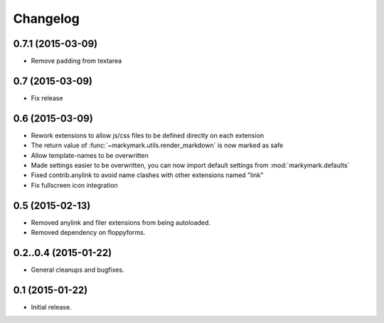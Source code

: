 Changelog
=========

0.7.1 (2015-03-09)
----------------

* Remove padding from textarea


0.7 (2015-03-09)
----------------

* Fix release


0.6 (2015-03-09)
----------------

* Rework extensions to allow js/css files to be defined directly on each extension
* The return value of :func:`~markymark.utils.render_markdown` is now marked as safe
* Allow template-names to be overwritten
* Made settings easier to be overwritten, you can now
  import default settings from :mod:`markymark.defaults`
* Fixed contrib.anylink to avoid name clashes with other
  extensions named "link"
* Fix fullscreen icon integration


0.5 (2015-02-13)
----------------

* Removed anylink and filer extensions from being autoloaded.
* Removed dependency on floppyforms.


0.2..0.4 (2015-01-22)
---------------------

* General cleanups and bugfixes.


0.1 (2015-01-22)
----------------

* Initial release.
